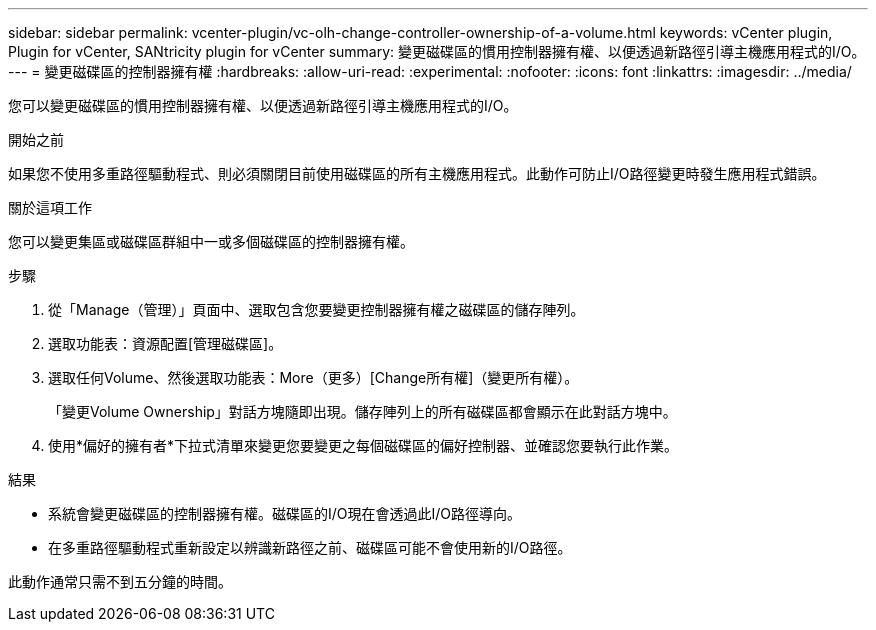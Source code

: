---
sidebar: sidebar 
permalink: vcenter-plugin/vc-olh-change-controller-ownership-of-a-volume.html 
keywords: vCenter plugin, Plugin for vCenter, SANtricity plugin for vCenter 
summary: 變更磁碟區的慣用控制器擁有權、以便透過新路徑引導主機應用程式的I/O。 
---
= 變更磁碟區的控制器擁有權
:hardbreaks:
:allow-uri-read: 
:experimental: 
:nofooter: 
:icons: font
:linkattrs: 
:imagesdir: ../media/


[role="lead"]
您可以變更磁碟區的慣用控制器擁有權、以便透過新路徑引導主機應用程式的I/O。

.開始之前
如果您不使用多重路徑驅動程式、則必須關閉目前使用磁碟區的所有主機應用程式。此動作可防止I/O路徑變更時發生應用程式錯誤。

.關於這項工作
您可以變更集區或磁碟區群組中一或多個磁碟區的控制器擁有權。

.步驟
. 從「Manage（管理）」頁面中、選取包含您要變更控制器擁有權之磁碟區的儲存陣列。
. 選取功能表：資源配置[管理磁碟區]。
. 選取任何Volume、然後選取功能表：More（更多）[Change所有權]（變更所有權）。
+
「變更Volume Ownership」對話方塊隨即出現。儲存陣列上的所有磁碟區都會顯示在此對話方塊中。

. 使用*偏好的擁有者*下拉式清單來變更您要變更之每個磁碟區的偏好控制器、並確認您要執行此作業。


.結果
* 系統會變更磁碟區的控制器擁有權。磁碟區的I/O現在會透過此I/O路徑導向。
* 在多重路徑驅動程式重新設定以辨識新路徑之前、磁碟區可能不會使用新的I/O路徑。


此動作通常只需不到五分鐘的時間。
